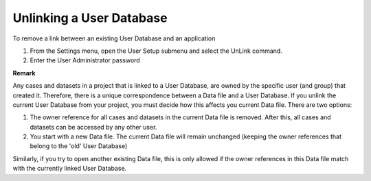 

.. _Security_Unlinking_a_User_Database:


Unlinking a User Database
=========================

To remove a link between an existing User Database and an application

1.	From the Settings menu, open the User Setup submenu and select the UnLink command.

2.	Enter the User Administrator password



**Remark** 

Any cases and datasets in a project that is linked to a User Database, are owned by the specific user (and group) that created it. Therefore, there is a unique correspondence between a Data file and a User Database. If you unlink the current User Database from your project, you must decide how this affects you current Data file. There are two options:

1.	The owner reference for all cases and datasets in the current Data file is removed. After this, all cases and datasets can be accessed by any other user.

2.	You start with a new Data file. The current Data file will remain unchanged (keeping the owner references that belong to the 'old' User Database)

Similarly, if you try to open another existing Data file, this is only allowed if the owner references in this Data file match with the currently linked User Database.




